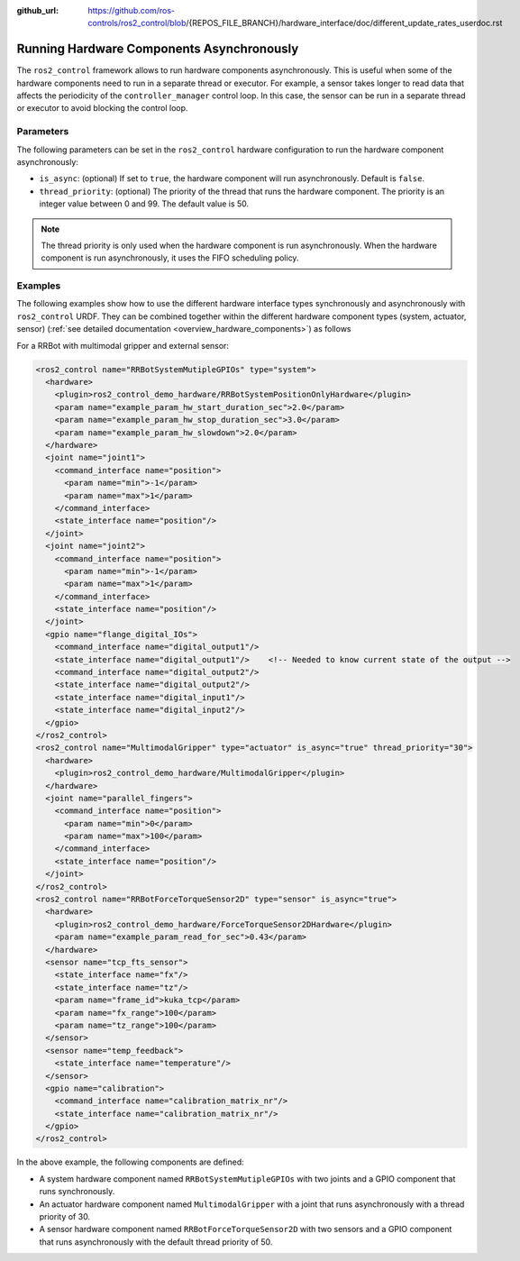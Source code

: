 :github_url: https://github.com/ros-controls/ros2_control/blob/{REPOS_FILE_BRANCH}/hardware_interface/doc/different_update_rates_userdoc.rst

.. _asynchronous_components:

Running Hardware Components Asynchronously
============================================

The ``ros2_control`` framework allows to run hardware components asynchronously. This is useful when some of the hardware components need to run in a separate thread or executor. For example, a sensor takes longer to read data that affects the periodicity of the  ``controller_manager`` control loop. In this case, the sensor can be run in a separate thread or executor to avoid blocking the control loop.

Parameters
-----------

The following parameters can be set in the ``ros2_control`` hardware configuration to run the hardware component asynchronously:

* ``is_async``: (optional) If set to ``true``, the hardware component will run asynchronously. Default is ``false``.
* ``thread_priority``: (optional) The priority of the thread that runs the hardware component. The priority is an integer value between 0 and 99. The default value is 50.

.. note::
  The thread priority is only used when the hardware component is run asynchronously.
  When the hardware component is run asynchronously, it uses the FIFO scheduling policy.

Examples
---------

The following examples show how to use the different hardware interface types synchronously and asynchronously with ``ros2_control`` URDF.
They can be combined together within the different hardware component types (system, actuator, sensor) (:ref:`see detailed documentation <overview_hardware_components>`) as follows

For a RRBot with multimodal gripper and external sensor:

.. code-block:: xml

  <ros2_control name="RRBotSystemMutipleGPIOs" type="system">
    <hardware>
      <plugin>ros2_control_demo_hardware/RRBotSystemPositionOnlyHardware</plugin>
      <param name="example_param_hw_start_duration_sec">2.0</param>
      <param name="example_param_hw_stop_duration_sec">3.0</param>
      <param name="example_param_hw_slowdown">2.0</param>
    </hardware>
    <joint name="joint1">
      <command_interface name="position">
        <param name="min">-1</param>
        <param name="max">1</param>
      </command_interface>
      <state_interface name="position"/>
    </joint>
    <joint name="joint2">
      <command_interface name="position">
        <param name="min">-1</param>
        <param name="max">1</param>
      </command_interface>
      <state_interface name="position"/>
    </joint>
    <gpio name="flange_digital_IOs">
      <command_interface name="digital_output1"/>
      <state_interface name="digital_output1"/>    <!-- Needed to know current state of the output -->
      <command_interface name="digital_output2"/>
      <state_interface name="digital_output2"/>
      <state_interface name="digital_input1"/>
      <state_interface name="digital_input2"/>
    </gpio>
  </ros2_control>
  <ros2_control name="MultimodalGripper" type="actuator" is_async="true" thread_priority="30">
    <hardware>
      <plugin>ros2_control_demo_hardware/MultimodalGripper</plugin>
    </hardware>
    <joint name="parallel_fingers">
      <command_interface name="position">
        <param name="min">0</param>
        <param name="max">100</param>
      </command_interface>
      <state_interface name="position"/>
    </joint>
  </ros2_control>
  <ros2_control name="RRBotForceTorqueSensor2D" type="sensor" is_async="true">
    <hardware>
      <plugin>ros2_control_demo_hardware/ForceTorqueSensor2DHardware</plugin>
      <param name="example_param_read_for_sec">0.43</param>
    </hardware>
    <sensor name="tcp_fts_sensor">
      <state_interface name="fx"/>
      <state_interface name="tz"/>
      <param name="frame_id">kuka_tcp</param>
      <param name="fx_range">100</param>
      <param name="tz_range">100</param>
    </sensor>
    <sensor name="temp_feedback">
      <state_interface name="temperature"/>
    </sensor>
    <gpio name="calibration">
      <command_interface name="calibration_matrix_nr"/>
      <state_interface name="calibration_matrix_nr"/>
    </gpio>
  </ros2_control>

In the above example, the following components are defined:

* A system hardware component named ``RRBotSystemMutipleGPIOs`` with two joints and a GPIO component that runs synchronously.
* An actuator hardware component named ``MultimodalGripper`` with a joint that runs asynchronously with a thread priority of 30.
* A sensor hardware component named ``RRBotForceTorqueSensor2D`` with two sensors and a GPIO component that runs asynchronously with the default thread priority of 50.

